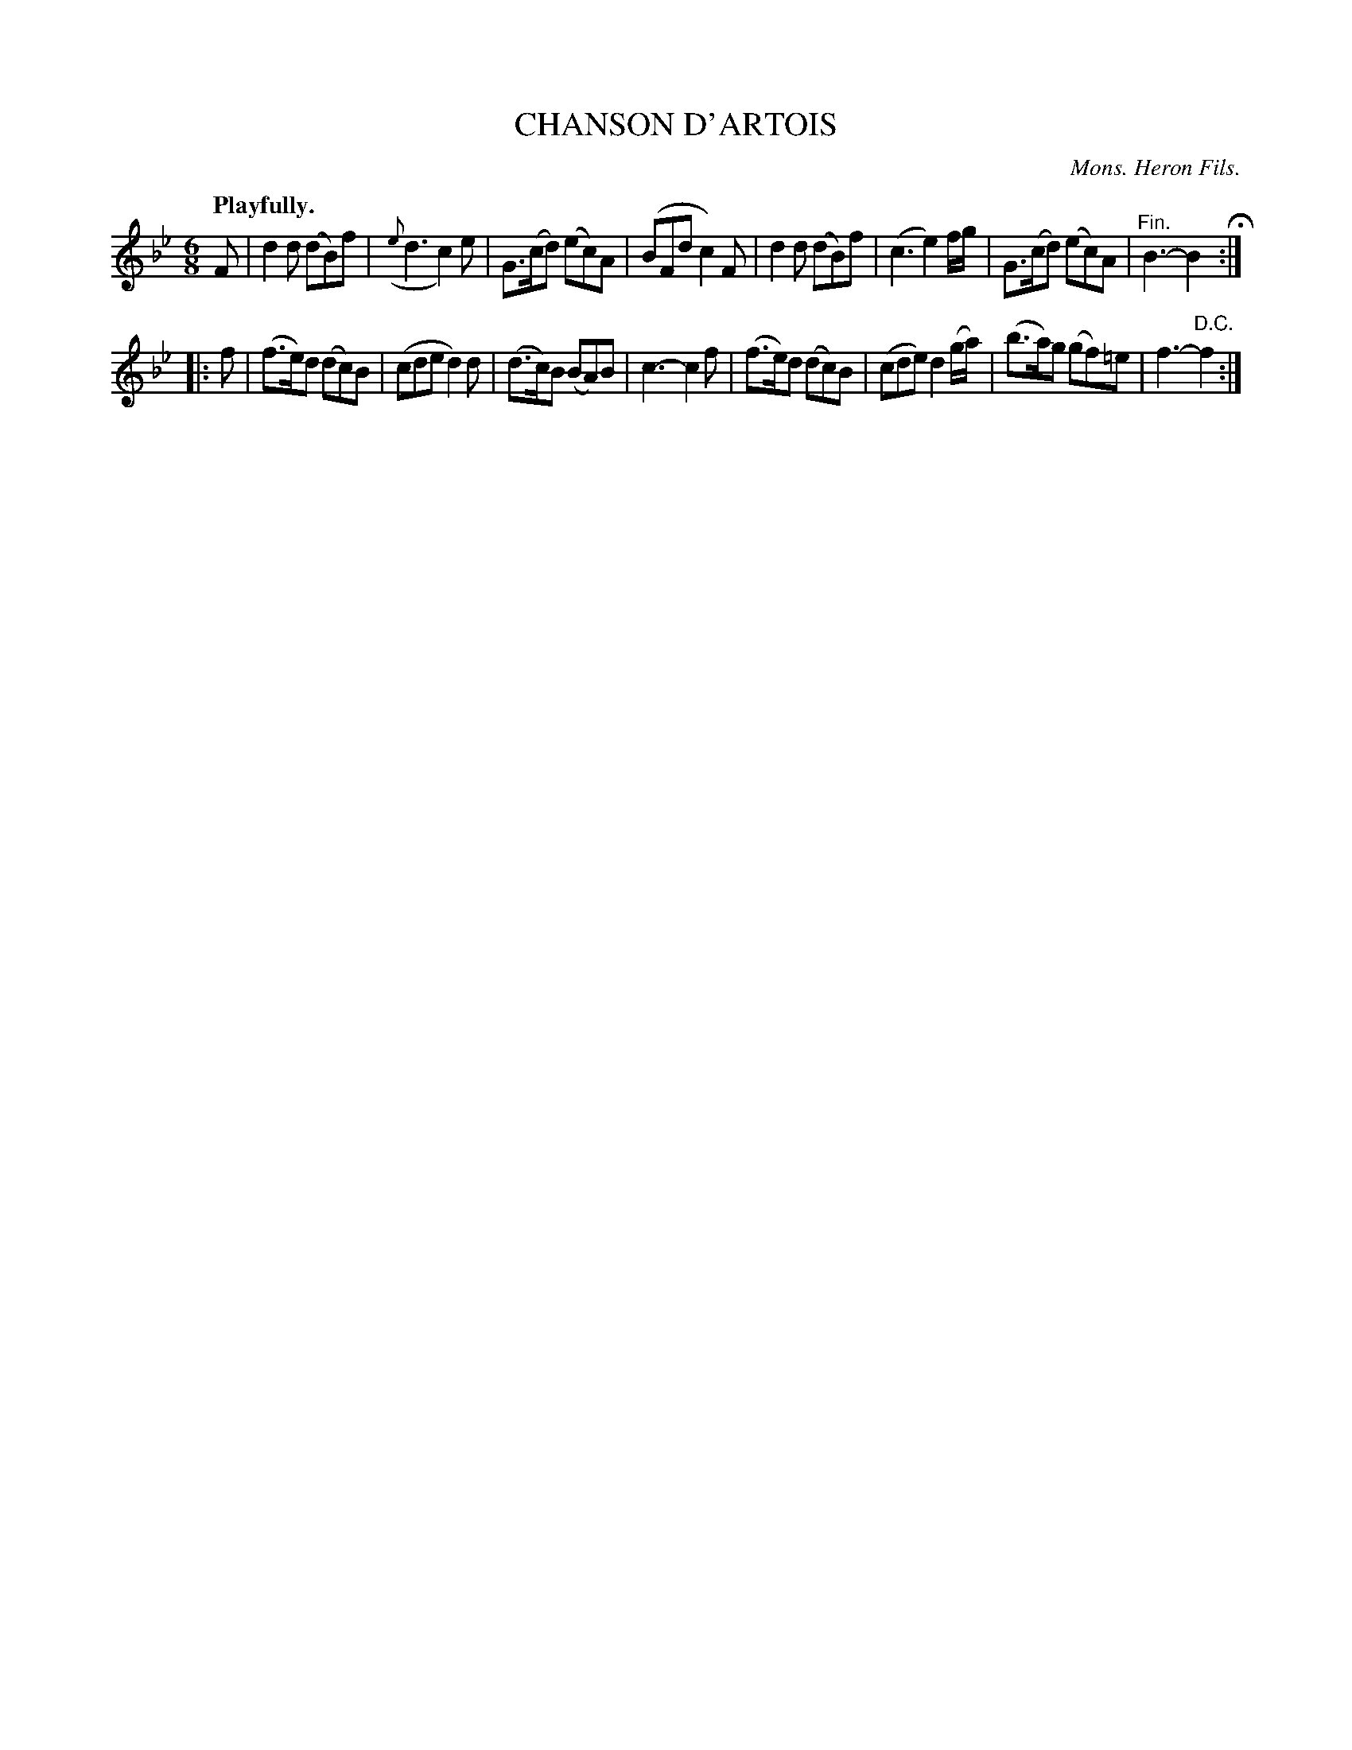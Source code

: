 X: 10883
T: CHANSON D'ARTOIS
C: Mons. Heron Fils.
Q: "Playfully."
%R: air, jig
N: This is version 1, for ABC software that doesn't understand trailing or tied grace notes.
B: W. Hamilton "Universal Tune-Book" Vol. 1 Glasgow 1844 p.88 #3
S: http://imslp.org/wiki/Hamilton's_Universal_Tune-Book_(Various)
Z: 2016 John Chambers <jc:trillian.mit.edu>
M: 6/8
L: 1/8
K: Bb
% - - - - - - - - - - - - - - - - - - - - - - - - -
F |\
d2d (dB)f | ({e}d3 c2)e | G>(cd) (ec)A | (BFd c2)F |\
d2d (dB)f | (c3 e2)f/g/ | G>(cd) (ec)A | "^Fin."B3- B2 H:|
|: f |\
(f>e)d (dc)B | (cde d2)d | (d>c)B (BA)B | c3- c2f |\
(f>e)d (dc)B | (cde) d2(g/a/) | (b>a)g (gf)=e | f3- "^D.C."f2 :|
% - - - - - - - - - - - - - - - - - - - - - - - - -
